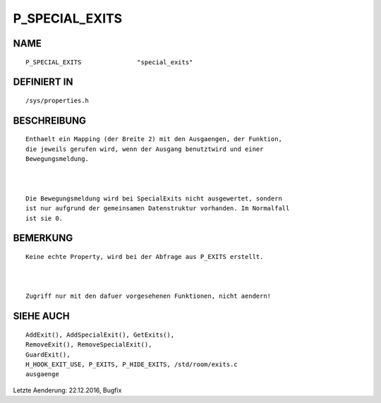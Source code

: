 P_SPECIAL_EXITS
===============

NAME
----
::

    P_SPECIAL_EXITS               "special_exits"               

DEFINIERT IN
------------
::

    /sys/properties.h

BESCHREIBUNG
------------
::

    Enthaelt ein Mapping (der Breite 2) mit den Ausgaengen, der Funktion,
    die jeweils gerufen wird, wenn der Ausgang benutztwird und einer
    Bewegungsmeldung.

    

    Die Bewegungsmeldung wird bei SpecialExits nicht ausgewertet, sondern
    ist nur aufgrund der gemeinsamen Datenstruktur vorhanden. Im Normalfall
    ist sie 0.

BEMERKUNG
---------
::

    Keine echte Property, wird bei der Abfrage aus P_EXITS erstellt.

    

    Zugriff nur mit den dafuer vorgesehenen Funktionen, nicht aendern!

SIEHE AUCH
----------
::

     AddExit(), AddSpecialExit(), GetExits(),
     RemoveExit(), RemoveSpecialExit(),
     GuardExit(),
     H_HOOK_EXIT_USE, P_EXITS, P_HIDE_EXITS, /std/room/exits.c
     ausgaenge

Letzte Aenderung: 22.12.2016, Bugfix

